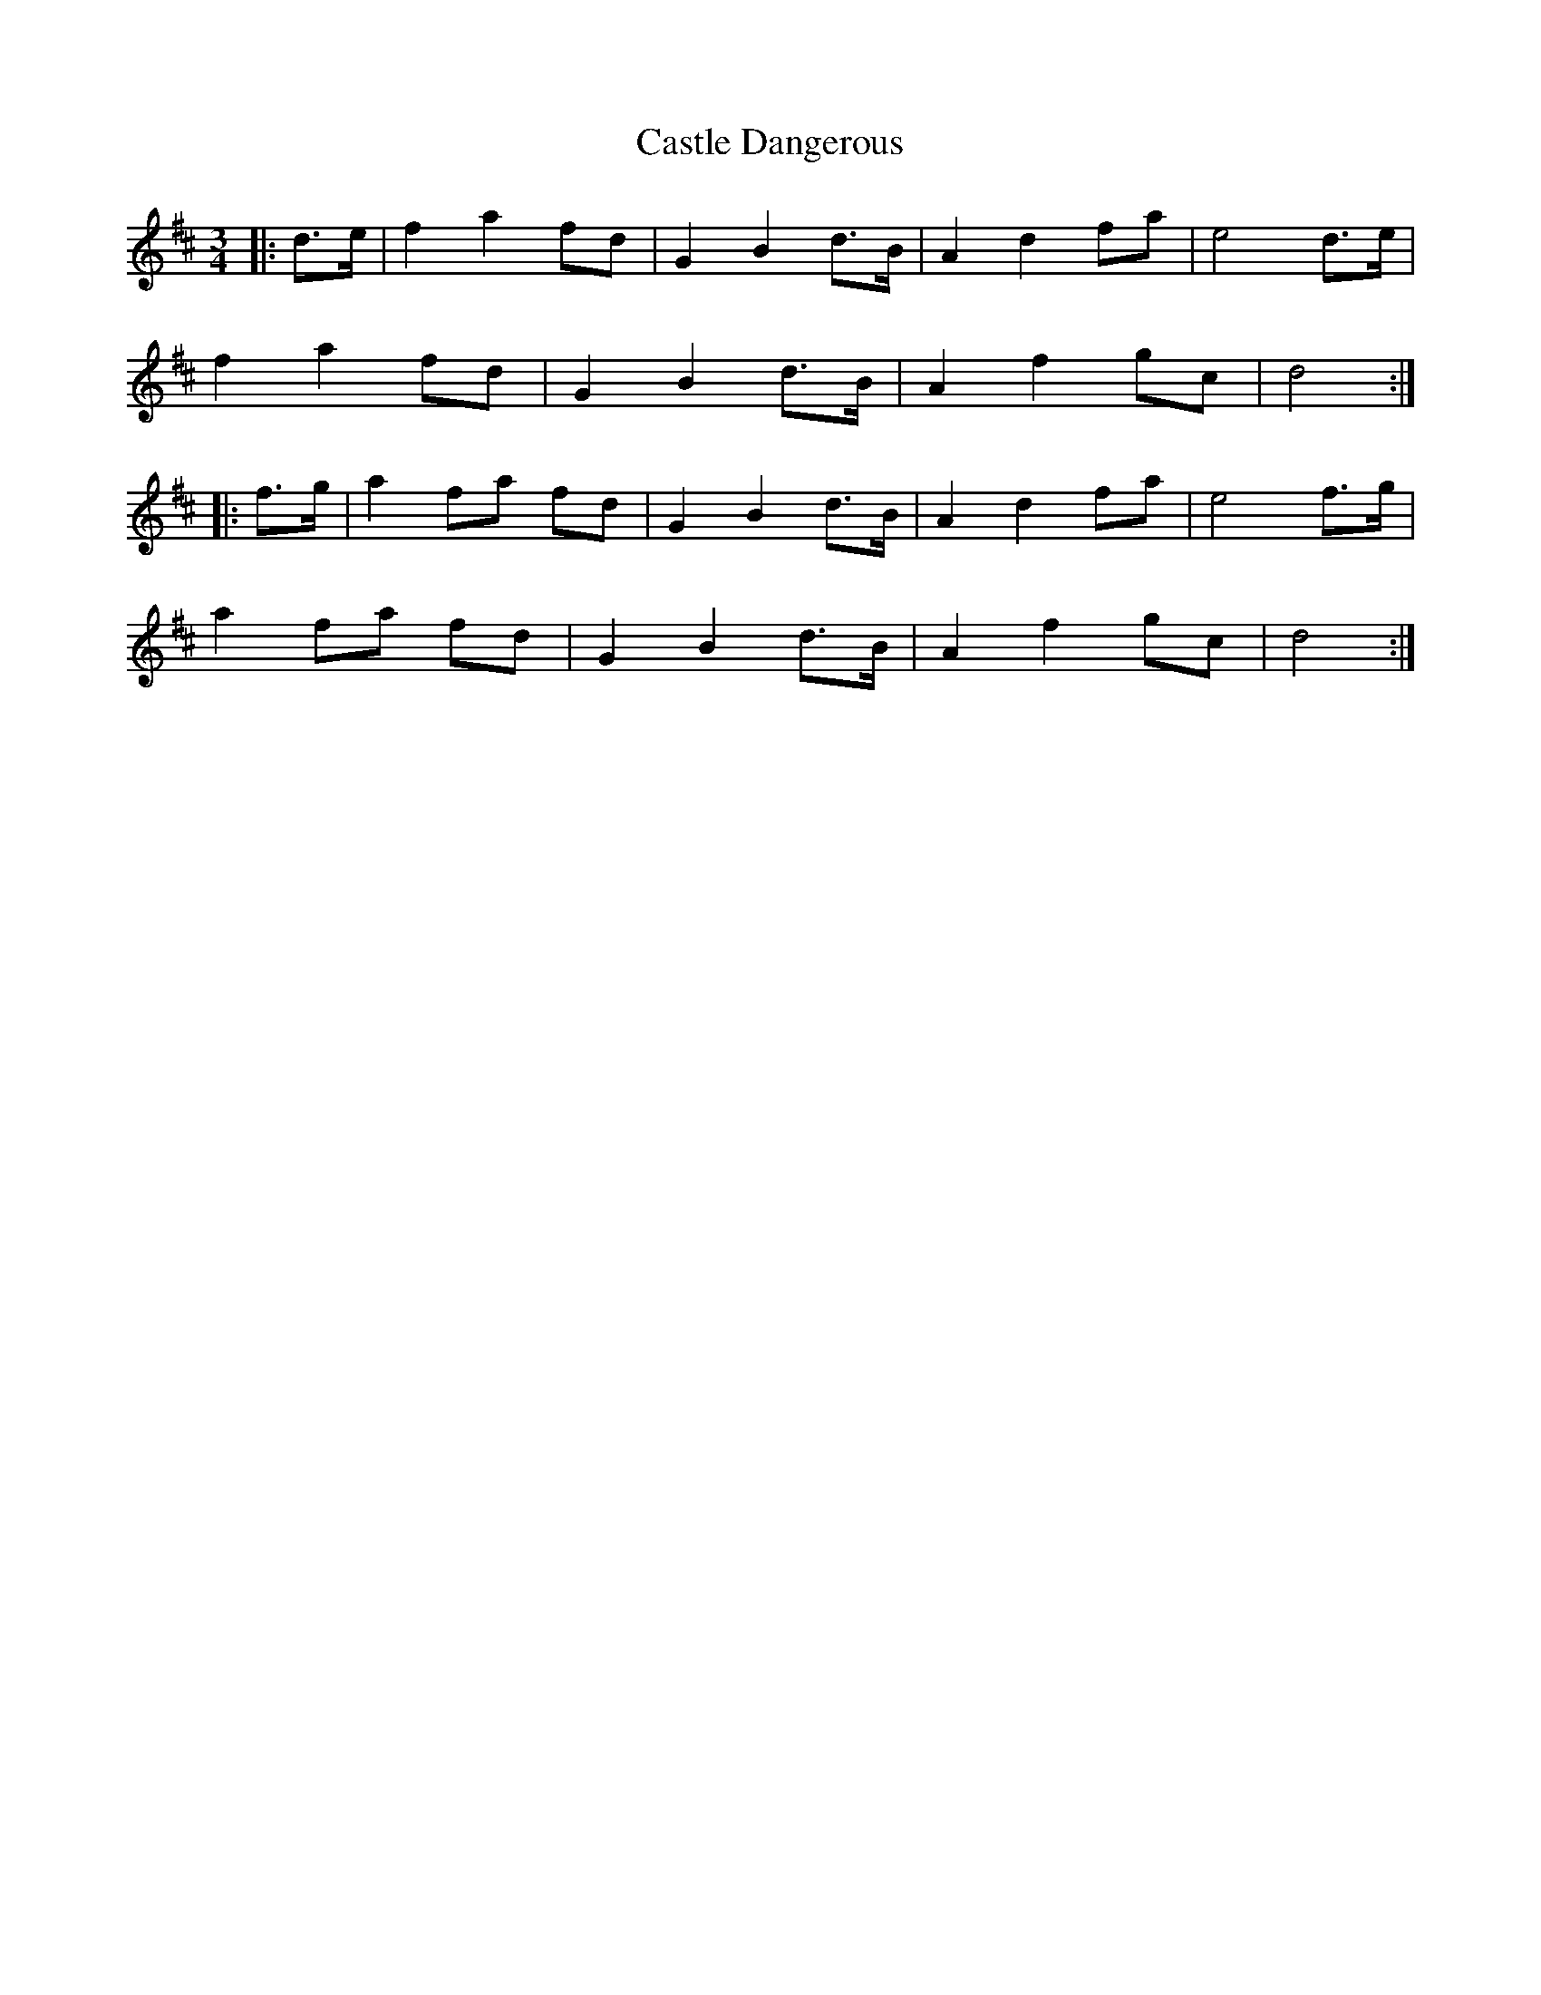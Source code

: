 X: 6378
T: Castle Dangerous
R: waltz
M: 3/4
K: Dmajor
|:d>e|f2 a2 fd|G2 B2 d>B|A2 d2 fa|e4 d>e|
f2 a2 fd|G2 B2 d>B|A2 f2 gc|d4:|
|:f>g|a2 fa fd|G2 B2 d>B|A2 d2 fa|e4 f>g|
a2 fa fd|G2 B2 d>B|A2 f2 gc|d4:|

